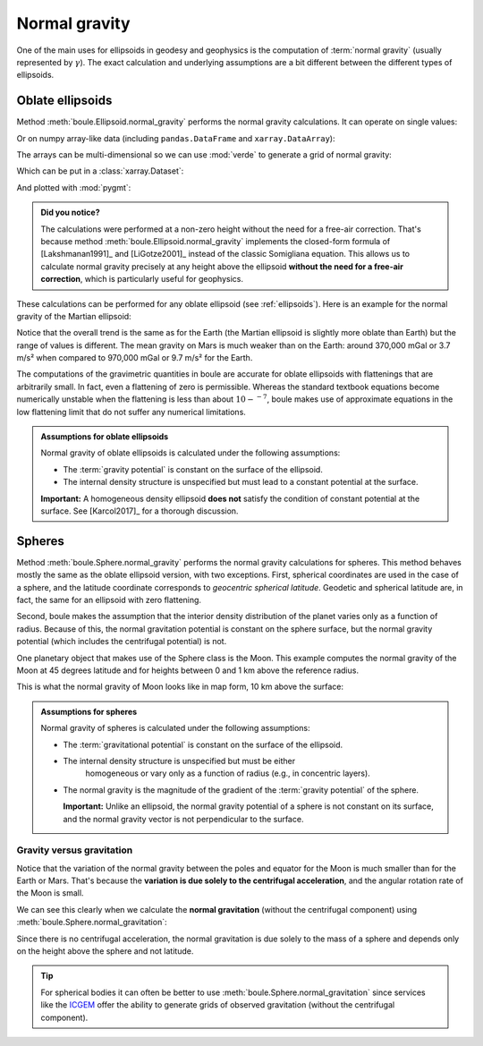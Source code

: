 .. _normal_gravity:

Normal gravity
==============

One of the main uses for ellipsoids in geodesy and geophysics is the
computation of :term:`normal gravity` (usually represented by :math:`\gamma`).
The exact calculation and underlying assumptions are a bit different between
the different types of ellipsoids.

Oblate ellipsoids
-----------------

Method :meth:`boule.Ellipsoid.normal_gravity` performs the normal gravity
calculations.
It can operate on single values:

.. jupyter-execute::

    import boule as bl

    gamma = bl.WGS84.normal_gravity(latitude=45, height=50)
    print(f"{gamma:.2f} mGal")

Or on numpy array-like data (including ``pandas.DataFrame`` and
``xarray.DataArray``):

.. jupyter-execute::

    import numpy as np

    height = np.linspace(0, 1000, 10)
    gamma = bl.WGS84.normal_gravity(latitude=45, height=height)
    print(gamma)

The arrays can be multi-dimensional so we can use :mod:`verde` to generate a
grid of normal gravity:

.. jupyter-execute::

    import verde as vd

    longitude, latitude = vd.grid_coordinates(
        region=[0, 360, -90, 90], spacing=0.5,
    )
    gamma = bl.WGS84.normal_gravity(latitude=latitude, height=10_000)
    print(gamma)

Which can be put in a :class:`xarray.Dataset`:

.. jupyter-execute::

    grid = vd.make_xarray_grid(
        (longitude, latitude), gamma, data_names="normal_gravity",
    )
    grid

And plotted with :mod:`pygmt`:

.. jupyter-execute::
   :hide-code:

   # Needed so that displaying works on jupyter-sphinx and sphinx-gallery at
   # the same time. Using PYGMT_USE_EXTERNAL_DISPLAY="false" in the Makefile
   # for sphinx-gallery to work means that fig.show won't display anything here
   # either.
   import pygmt
   pygmt.set_display(method="notebook")

.. jupyter-execute::

    import pygmt

    fig = pygmt.Figure()
    fig.grdimage(grid.normal_gravity, projection="W20c", cmap="viridis")
    fig.basemap(frame=["af", "WEsn"])
    fig.colorbar(position="JCB+w10c", frame=["af", 'y+l"mGal"', 'x+l"WGS84"'])
    fig.show()


.. admonition:: Did you notice?
    :class: note

    The calculations were performed at a non-zero height without the need for a
    free-air correction. That's because
    method :meth:`boule.Ellipsoid.normal_gravity` implements the closed-form
    formula of [Lakshmanan1991]_ and [LiGotze2001]_ instead of the classic
    Somigliana equation.
    This allows us to calculate normal gravity precisely at any height above
    the ellipsoid **without the need for a free-air correction**, which is
    particularly useful for geophysics.

These calculations can be performed for any oblate ellipsoid (see
:ref:`ellipsoids`). Here is an example for the normal gravity of the Martian
ellipsoid:

.. jupyter-execute::

    gamma_mars = bl.Mars2009.normal_gravity(latitude=latitude, height=10_000)

    grid_mars = vd.make_xarray_grid(
        (longitude, latitude), gamma_mars, data_names="normal_gravity",
    )

    fig = pygmt.Figure()
    fig.grdimage(grid_mars.normal_gravity, projection="W20c", cmap="lajolla")
    fig.basemap(frame=["af", "WEsn"])
    fig.colorbar(position="JCB+w10c", frame=["af", 'y+l"mGal"', 'x+l"Mars"'])
    fig.show()


Notice that the overall trend is the same as for the Earth (the Martian
ellipsoid is slightly more oblate than Earth) but the range of values
is different. The mean
gravity on Mars is much weaker than on the Earth: around 370,000 mGal or 3.7
m/s² when compared to 970,000 mGal or 9.7 m/s² for the Earth.

The computations of the gravimetric quantities in boule are accurate for oblate
ellipsoids with flattenings that are arbitrarily small. In fact, even a
flattening of zero is permissible. Whereas the standard textbook equations
become numerically unstable when the flattening is less than about
:math:`10-^{-7}`, boule makes use of approximate equations in the low flattening
limit that do not suffer any numerical limitations.

.. admonition:: Assumptions for oblate ellipsoids
    :class: important

    Normal gravity of oblate ellipsoids is calculated under the following
    assumptions:

    * The :term:`gravity potential` is constant on the surface of the ellipsoid.
    * The internal density structure is unspecified but must lead to a constant
      potential at the surface.

    **Important:** A homogeneous density ellipsoid **does not** satisfy the
    condition of constant potential at the surface. See [Karcol2017]_ for a
    thorough discussion.


Spheres
-------

Method :meth:`boule.Sphere.normal_gravity` performs the normal gravity
calculations for spheres. This method behaves mostly the same as the oblate
ellipsoid version, with two exceptions. First, spherical coordinates are
used in the case of a sphere, and the latitude coordinate corresponds to
*geocentric spherical latitude*. Geodetic and spherical latitude are, in fact,
the same for an ellipsoid with zero flattening.

Second, boule makes the assumption that the interior density distribution of
the planet varies only as a function of radius. Because of this, the normal
gravitation potential is constant on the sphere surface, but the normal gravity
potential (which includes the centrifugal potential) is not.

One planetary object that makes use of the Sphere class is the Moon. This
example computes the normal gravity of the Moon at 45 degrees latitude
and for heights between 0 and 1 km above the reference radius.

.. jupyter-execute::

    gamma = bl.Moon2015.normal_gravity(latitude=45, height=height)
    print(gamma)

This is what the normal gravity of Moon looks like in map form, 10 km above
the surface:

.. jupyter-execute::

    gamma = bl.Moon2015.normal_gravity(latitude=latitude, height=10_000)

    grid = vd.make_xarray_grid(
        (longitude, latitude), gamma, data_names="normal_gravity",
    )

    fig = pygmt.Figure()
    fig.grdimage(grid.normal_gravity, projection="W20c", cmap="lapaz")
    fig.basemap(frame=["af", "WEsn"])
    fig.colorbar(position="JCB+w10c", frame=["af", 'y+l"mGal"', 'x+l"Moon"'])
    fig.show()

.. admonition:: Assumptions for spheres
    :class: important

    Normal gravity of spheres is calculated under the following assumptions:

    * The :term:`gravitational potential` is constant on the surface of the
      ellipsoid.
    * The internal density structure is unspecified but must be either
        homogeneous or vary only as a function of radius (e.g., in concentric
        layers).
    * The normal gravity is the magnitude of the gradient of the :term:`gravity
      potential` of the sphere.

      **Important:** Unlike an ellipsoid, the normal gravity potential of a
      sphere is not constant on its surface, and the normal gravity vector is
      not perpendicular to the surface.


Gravity versus gravitation
++++++++++++++++++++++++++

Notice that the variation of the normal gravity between the poles and equator
for the Moon is much smaller than for the Earth or Mars.
That's because the **variation is due solely to the centrifugal acceleration**,
and the angular rotation rate of the Moon is small.

We can see this clearly when we calculate the **normal gravitation** (without
the centrifugal component) using :meth:`boule.Sphere.normal_gravitation`:

.. jupyter-execute::

    gravitation = bl.Moon2015.normal_gravitation(
        height=np.full_like(latitude, 10_000)
    )
    grid = vd.make_xarray_grid(
        (longitude, latitude), gravitation, data_names="normal_gravitation",
    )
    grid

Since there is no centrifugal acceleration, the normal gravitation is due
solely to the mass of a sphere and depends only on the height above the sphere
and not latitude.

.. tip::

   For spherical bodies it can often be better to use
   :meth:`boule.Sphere.normal_gravitation` since services like the
   `ICGEM <http://icgem.gfz-potsdam.de/home>`__ offer the ability to generate
   grids of observed gravitation (without the centrifugal component).
